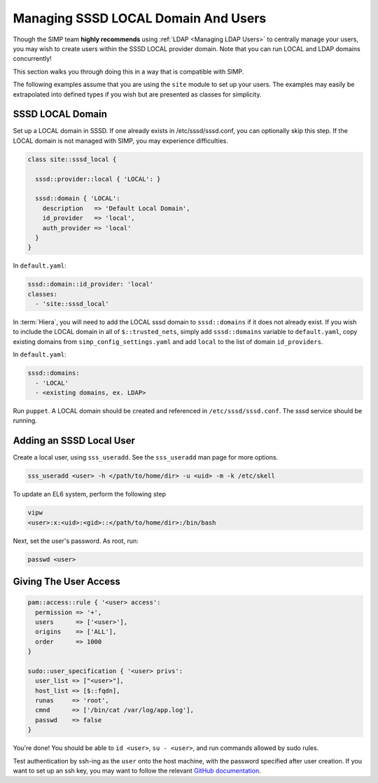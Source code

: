 .. _sssd_local_user_management:

Managing SSSD LOCAL Domain And Users
====================================

Though the SIMP team **highly recommends** using :ref:`LDAP <Managing LDAP Users>`
to centrally manage your users, you may wish to create users within the SSSD
LOCAL provider domain.  Note that you can run LOCAL and LDAP domains
concurrently!

This section walks you through doing this in a way that is compatible with
SIMP.

The following examples assume that you are using the ``site`` module to set up
your users. The examples may easily be extrapolated into defined types if you
wish but are presented as classes for simplicity.

SSSD LOCAL Domain
-----------------

Set up a LOCAL domain in SSSD. If one already exists in /etc/sssd/sssd.conf,
you can optionally skip this step.  If the LOCAL domain is not managed with
SIMP, you may experience difficulties.

.. code-block:: ruby

  class site::sssd_local {

    sssd::provider::local { 'LOCAL': }

    sssd::domain { 'LOCAL':
      description   => 'Default Local Domain',
      id_provider   => 'local',
      auth_provider => 'local'
    }
  }

In ``default.yaml``:

.. code-block:: yaml

  sssd::domain::id_provider: 'local'
  classes:
    - 'site::sssd_local'

In :term:`Hiera`, you will need to add the LOCAL sssd domain to
``sssd::domains`` if it does not already exist.  If you wish to include the
LOCAL domain in all of ``$::trusted_nets``, simply add ``sssd::domains`` variable
to ``default.yaml``, copy existing domains from ``simp_config_settings.yaml``
and add ``local`` to the list of domain ``id_providers``.

In ``default.yaml``:

.. code-block:: yaml

  sssd::domains:
    - 'LOCAL'
    - <existing domains, ex. LDAP>

Run ``puppet``. A LOCAL domain should be created and referenced in
``/etc/sssd/sssd.conf``.  The sssd service should be running.

Adding an SSSD Local User
-------------------------

Create a local user, using ``sss_useradd``.  See the ``sss_useradd`` man page
for more options.

.. code-block:: shell

  sss_useradd <user> -h </path/to/home/dir> -u <uid> -m -k /etc/skell


.. NOTE:
  There is a bug in :term:`EL` 6 which does not allow sssd to modify
  ``/etc/passwd``.

To update an EL6 system, perform the following step

.. code-block:: shell

  vipw
  <user>:x:<uid>:<gid>::</path/to/home/dir>:/bin/bash

Next, set the user's password.  As root, run:

.. code-block:: shell

  passwd <user>

Giving The User Access
----------------------

.. code-block:: ruby

  pam::access::rule { '<user> access':
    permission => '+',
    users      => ['<user>'],
    origins    => ['ALL'],
    order      => 1000
  }

  sudo::user_specification { '<user> privs':
    user_list => ["<user>"],
    host_list => [$::fqdn],
    runas     => 'root',
    cmnd      => ['/bin/cat /var/log/app.log'],
    passwd    => false
  }

You're done! You should be able to ``id <user>``, ``su - <user>``, and run
commands allowed by sudo rules.

Test authentication by ssh-ing as the ``user`` onto the host machine, with the
password specified after user creation.  If you want to set up an ssh key,
you may want to follow the relevant `GitHub documentation`_.

.. _GitHub documentation: https://help.github.com/articles/generating-ssh-keys
